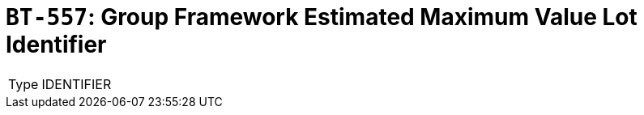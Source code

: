 = `BT-557`: Group Framework Estimated Maximum Value Lot Identifier
:navtitle: Business Terms

[horizontal]
Type:: IDENTIFIER
